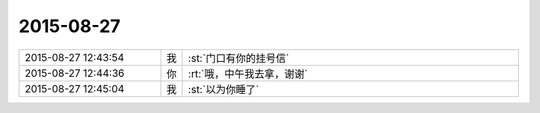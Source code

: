 2015-08-27
-------------

.. list-table::
   :widths: 25, 1, 60

   * - 2015-08-27 12:43:54
     - 我
     - :st:`门口有你的挂号信`
   * - 2015-08-27 12:44:36
     - 你
     - :rt:`哦，中午我去拿，谢谢`
   * - 2015-08-27 12:45:04
     - 我
     - :st:`以为你睡了`